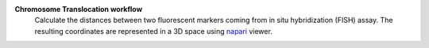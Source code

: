**Chromosome Translocation workflow** 
	Calculate the distances between two fluorescent markers coming 
	from in situ hybridization (FISH) assay. The resulting coordinates
	are represented in a 3D space using napari_ viewer.

	.. _napari: https://napari.org
	
	